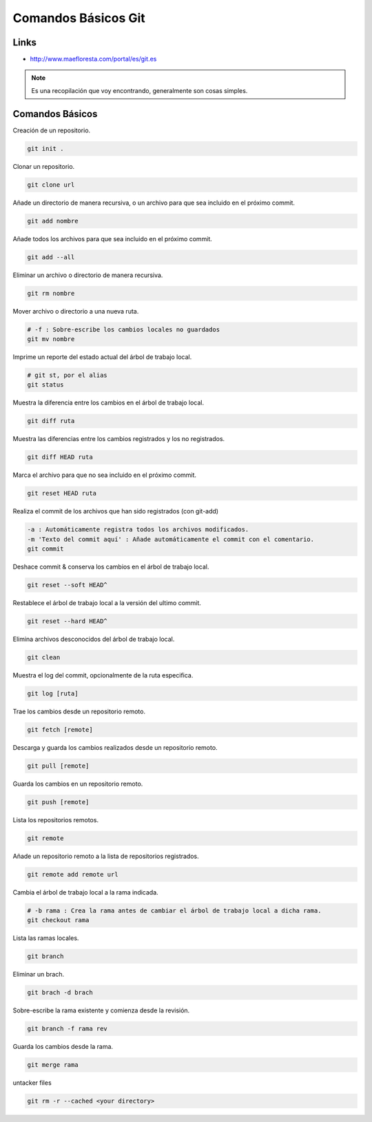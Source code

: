 .. _reference-git-comandos_basicos:

####################
Comandos Básicos Git
####################

Links
*****

* http://www.maefloresta.com/portal/es/git.es

.. note::
    Es una recopilación que voy encontrando, generalmente son cosas simples.

Comandos Básicos
****************

Creación de un repositorio.

.. code-block:: bash

    git init .

Clonar un repositorio.

.. code-block:: bash

    git clone url

Añade un directorio de manera recursiva, o un archivo para que sea
incluido en el próximo commit.

.. code-block:: bash

    git add nombre

Añade todos los archivos para que sea incluido en el próximo commit.

.. code-block:: bash

    git add --all

Eliminar un archivo o directorio de manera recursiva.

.. code-block:: bash

    git rm nombre

Mover archivo o directorio a una nueva ruta.

.. code-block:: bash

    # -f : Sobre-escribe los cambios locales no guardados
    git mv nombre

Imprime un reporte del estado actual del árbol de trabajo local.

.. code-block:: bash

    # git st, por el alias
    git status

Muestra la diferencia entre los cambios en el árbol de trabajo local.

.. code-block:: bash

    git diff ruta

Muestra las diferencias entre los cambios registrados y los no registrados.

.. code-block:: bash

    git diff HEAD ruta

Marca el archivo para que no sea incluido en el próximo commit.

.. code-block:: bash

    git reset HEAD ruta

Realiza el commit de los archivos que han sido registrados (con git-add)

.. code-block:: bash

    -a : Automáticamente registra todos los archivos modificados.
    -m 'Texto del commit aquí' : Añade automáticamente el commit con el comentario.
    git commit

Deshace commit & conserva los cambios en el árbol de trabajo local.

.. code-block:: bash

    git reset --soft HEAD^

Restablece el árbol de trabajo local a la versión del ultimo commit.

.. code-block:: bash

    git reset --hard HEAD^

Elimina archivos desconocidos del árbol de trabajo local.

.. code-block:: bash

    git clean

Muestra el log del commit, opcionalmente de la ruta especifica.

.. code-block:: bash

    git log [ruta]

Trae los cambios desde un repositorio remoto.

.. code-block:: bash

    git fetch [remote]

Descarga y guarda los cambios realizados desde un repositorio remoto.

.. code-block:: bash

    git pull [remote]

Guarda los cambios en un repositorio remoto.

.. code-block:: bash

    git push [remote]

Lista los repositorios remotos.

.. code-block:: bash

    git remote

Añade un repositorio remoto a la lista de repositorios registrados.

.. code-block:: bash

    git remote add remote url

Cambia el árbol de trabajo local a la rama indicada.

.. code-block:: bash

    # -b rama : Crea la rama antes de cambiar el árbol de trabajo local a dicha rama.
    git checkout rama

Lista las ramas locales.

.. code-block:: bash

    git branch

Eliminar un brach.

.. code-block:: bash

    git brach -d brach

Sobre-escribe la rama existente y comienza desde la revisión.

.. code-block:: bash

    git branch -f rama rev

Guarda los cambios desde la rama.

.. code-block:: bash

    git merge rama

untacker files

.. code-block:: bash

    git rm -r --cached <your directory>

